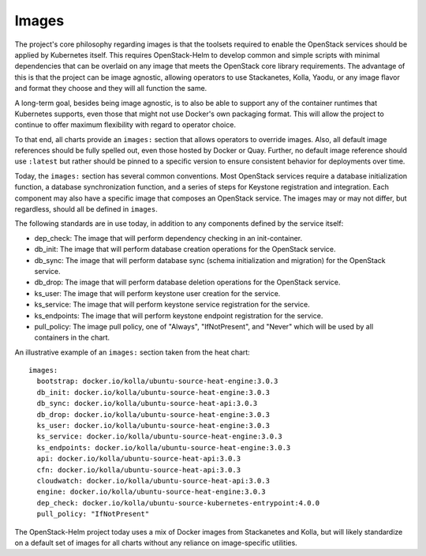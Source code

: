 Images
------

The project's core philosophy regarding images is that the toolsets
required to enable the OpenStack services should be applied by
Kubernetes itself. This requires OpenStack-Helm to develop common and
simple scripts with minimal dependencies that can be overlaid on any
image that meets the OpenStack core library requirements. The advantage
of this is that the project can be image agnostic, allowing operators to
use Stackanetes, Kolla, Yaodu, or any image flavor and format they
choose and they will all function the same.

A long-term goal, besides being image agnostic, is to also be able to
support any of the container runtimes that Kubernetes supports, even
those that might not use Docker's own packaging format. This will allow
the project to continue to offer maximum flexibility with regard to
operator choice.

To that end, all charts provide an ``images:`` section that allows
operators to override images. Also, all default image references should
be fully spelled out, even those hosted by Docker or Quay. Further, no
default image reference should use ``:latest`` but rather should be
pinned to a specific version to ensure consistent behavior for
deployments over time.

Today, the ``images:`` section has several common conventions. Most
OpenStack services require a database initialization function, a
database synchronization function, and a series of steps for Keystone
registration and integration. Each component may also have a specific
image that composes an OpenStack service. The images may or may not
differ, but regardless, should all be defined in ``images``.

The following standards are in use today, in addition to any components
defined by the service itself:

-  dep\_check: The image that will perform dependency checking in an
   init-container.
-  db\_init: The image that will perform database creation operations
   for the OpenStack service.
-  db\_sync: The image that will perform database sync (schema
   initialization and migration) for the OpenStack service.
-  db\_drop: The image that will perform database deletion operations
   for the OpenStack service.
-  ks\_user: The image that will perform keystone user creation for the
   service.
-  ks\_service: The image that will perform keystone service
   registration for the service.
-  ks\_endpoints: The image that will perform keystone endpoint
   registration for the service.
-  pull\_policy: The image pull policy, one of "Always", "IfNotPresent",
   and "Never" which will be used by all containers in the chart.

An illustrative example of an ``images:`` section taken from the heat
chart:

::

    images:
      bootstrap: docker.io/kolla/ubuntu-source-heat-engine:3.0.3
      db_init: docker.io/kolla/ubuntu-source-heat-engine:3.0.3
      db_sync: docker.io/kolla/ubuntu-source-heat-api:3.0.3
      db_drop: docker.io/kolla/ubuntu-source-heat-engine:3.0.3
      ks_user: docker.io/kolla/ubuntu-source-heat-engine:3.0.3
      ks_service: docker.io/kolla/ubuntu-source-heat-engine:3.0.3
      ks_endpoints: docker.io/kolla/ubuntu-source-heat-engine:3.0.3
      api: docker.io/kolla/ubuntu-source-heat-api:3.0.3
      cfn: docker.io/kolla/ubuntu-source-heat-api:3.0.3
      cloudwatch: docker.io/kolla/ubuntu-source-heat-api:3.0.3
      engine: docker.io/kolla/ubuntu-source-heat-engine:3.0.3
      dep_check: docker.io/kolla/ubuntu-source-kubernetes-entrypoint:4.0.0
      pull_policy: "IfNotPresent"

The OpenStack-Helm project today uses a mix of Docker images from
Stackanetes and Kolla, but will likely standardize on a default set of
images for all charts without any reliance on image-specific utilities.
